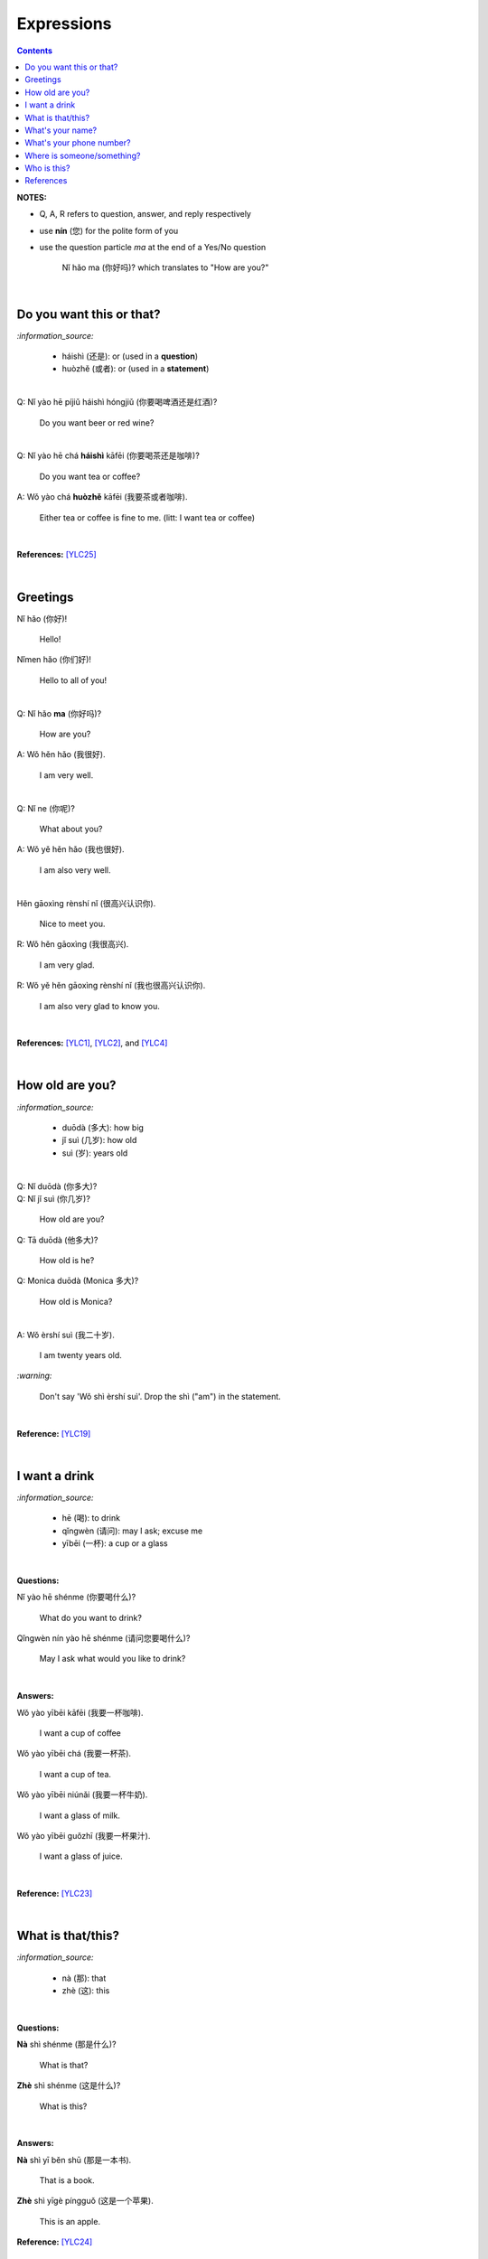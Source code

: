 ===========
Expressions
===========
.. contents:: **Contents**
   :depth: 3
   :local:
   :backlinks: top

**NOTES:**

- Q, A, R refers to question, answer, and reply respectively
- use **nín** (您) for the polite form of you
- use the question particle *ma* at the end of a Yes/No question
   
   Nǐ hǎo ma (你好吗)? which translates to "How are you?"

|

Do you want this or that?
=========================
`:information_source:`

   - háishì (还是): or (used in a **question**)
   - huòzhě (或者): or (used in a **statement**)

| 

| Q: Nǐ yào hē píjiǔ háishì hóngjiǔ (你要喝啤酒还是红酒)?

   Do you want beer or red wine?

|

| Q: Nǐ yào hē chá **háishì** kāfēi (你要喝茶还是咖啡)?

   Do you want tea or coffee?
   
| A: Wǒ yào chá **huòzhě** kāfēi (我要茶或者咖啡).

   Either tea or coffee is fine to me. (litt: I want tea or coffee)

|

**References:** [YLC25]_

|

Greetings
=========
| Nǐ hǎo (你好)!
   
   Hello!

| Nǐmen hǎo (你们好)!

   Hello to all of you!

|

| Q: Nǐ hǎo **ma** (你好吗)?

   How are you?
| A: Wǒ hěn hǎo (我很好).

   I am very well.

|

| Q: Nǐ ne (你呢)?

   What about you?
   
| A: Wǒ yě hěn hǎo (我也很好).

   I am also very well.

|

| Hěn gāoxìng rènshí nǐ (很高兴认识你).

   Nice to meet you.
| R: Wǒ hěn gāoxìng (我很高兴).

   I am very glad.
| R: Wǒ yě hěn gāoxìng rènshí nǐ (我也很高兴认识你).

   I am also very glad to know you.

|

**References:** [YLC1]_, [YLC2]_, and [YLC4]_

|

How old are you?
================
`:information_source:`
   
   - duōdà (多大): how big
   - jǐ suì (几岁): how old
   - suì (岁): years old

|

| Q: Nǐ duōdà (你多大)?
| Q: Nǐ jǐ suì (你几岁)?

   How old are you?
   
| Q: Tā duōdà (他多大)?

   How old is he?
   
| Q: Monica duōdà (Monica 多大)?

   How old is Monica?

|

| A: Wǒ èrshí suì (我二十岁).

   I am twenty years old.

`:warning:`

   Don't say 'Wǒ shì èrshí suì'. Drop the shì ("am") in the statement.

|

**Reference:** [YLC19]_

|

I want a drink
==============
`:information_source:`

   - hē (喝): to drink
   - qǐngwèn (请问): may I ask; excuse me
   - yībēi (一杯): a cup or a glass

|

**Questions:**

| Nǐ yào hē shénme (你要喝什么)? 

   What do you want to drink?
   
| Qǐngwèn nín yào hē shénme (请问您要喝什么)?

   May I ask what would you like to drink?

|

**Answers:**

| Wǒ yào yībēi kāfēi (我要一杯咖啡).

   I want a cup of coffee

| Wǒ yào yībēi chá (我要一杯茶).

   I want a cup of tea.
   
| Wǒ yào yībēi niúnǎi (我要一杯牛奶).

   I want a glass of milk.
   
| Wǒ yào yībēi guǒzhī (我要一杯果汁).

   I want a glass of juice.

|

**Reference:** [YLC23]_

|

What is that/this?
==================
`:information_source:`

   - nà (那): that
   - zhè (这): this

|

**Questions:**

| **Nà** shì shénme (那是什么)?

   What is that?

| **Zhè** shì shénme (这是什么)?

   What is this?

|

**Answers:**

| **Nà** shì yī běn shū (那是一本书). 

   That is a book.
   
| **Zhè** shì yīgè píngguǒ (这是一个苹果).

   This is an apple.

**Reference:** [YLC24]_

|

What's your name?
=================
`:information_source:`

   míngzì 名字: first name

|

| Q: Wǒ jiào shénme míngzì (我叫什么名字)?

   What is your first name? 
| A: Wǒ jiào Raul (我叫 Raul).

   I am called Raul.

|

**Reference:** [YLC3]_

|

What's your phone number?
=========================
`:information_source:`

   - duōshǎo (多少): how many/much
   - shénme (什么): what

|

| Q: Nǐ de diànhuà hàomǎ shì **duōshǎo** (你的电话号码是多少)?
| Q: Nǐ de diànhuà hàomǎ shì **shénme** (你的电话号码是什么)?

  What's your phone number?
| A: Wǒ de diànhuà hàomǎ shì ... (我的电话号码是 ...) 

  My phone number is ...

|

`:information_source:`

   When saying the number 1, use yāo instead of yī. Hence, we avoid
   confusing yī (1) and qī (7).

|

**Reference:** [YLC16]_

|

Where is someone/something?
===========================
`:information_source:`

   - nǎlǐ (哪里): where
   - nàli (那里): there [used in the South]
   - nà'er (那儿): there [used in the North]
   - zhèlǐ (这里): here [formal; used in the South]
   - zhèr/zhè'er (这儿): here [informal; used in the North]
   - zài (在): to be in/at
   - Template for "To be in/at": subject + zài + location
   - Template for "Not to be in/at": subject + bú zài + location

|

| Wǒ zài zhōngguó (我在中国).
   
   I am in China.
   
| Wǒ zài měiguó (我在美国).

   I am in America.

| Wǒ de shǒujī zài jiā (我的手机在家).

   My mobilephone is at home.

| Wǒ zài jiā (我在家).

   I am at home.
   
| Wǒ bú zài gōngsī (我不在公司).

   I am not in the company.

|

| Q: Nǐ zàijiā ma (你在家吗)?

   Are you at home?
| A: Wǒ bú zàijiā (我不在家).

   I am not at home.

|

| Q: Raul zài ma (Raul 在吗)?

   Is Raul around?
| A: Wǒ zài (我在).

   I am around.
| A: Wǒ bú zài (我不在).

   I am not around.

|

| Nǐ zài **nǎlǐ** (你在哪里)?

   Where are you?

| Wǒ de shǒujī zài **nǎlǐ** (我的手机在哪里)?

   Where is my mobile phone?
   
|

| Q: Qǐngwèn, chāoshì zài **nǎlǐ** (请问超市在哪里)?

   Excuse me, where is the supermarket?
| A: Chāoshì zài **zhèlǐ** (超市在这里). [Formal]
| A: Chāoshì zài **zhè'er** (超市在这儿). [Informal]

   The supermarket is **here**.
| A: Chāoshì zài **nàli** (超市在那里).

   The supermarket is **over there**.

`:information_source:`

   Google Translate translates "there" as nàlǐ (那里) with a falling-rising tone 
   in the last character and thus translates the whole sentence "Chāoshì zài nàlǐ" as
   "Where is the supermarket?" [GTNALI]_. yabla dictionary translates 'there' as nàli
   (那里) with a neutral tone in the last character [YDNALI]_.
|

**References:** [YLC24]_ and [YLC28]_

|

Who is this?
============
`:information_source:`

   - shéi (谁): who
   - zhè (这): this

|

| Q: Zhè shì shéi (这是谁)?

   Who is this?
| A: Zhè shì Lily (这是 Lily)?

|

**Reference:** [YLC24]_

|
|
   
References
==========

.. [GTNALI] https://archive.vn/06Glp [Google uses nàlǐ for 那里]
.. [YDNALI] https://archive.vn/GO8M9 [yabla dictionary uses nàli for 那里]
.. [YLC1] https://youtu.be/aQOUSJOVHp8?t=41 [Learn Chinese for Beginners. Lesson 1: Say "Hello!" in Chinese 你好！]
.. [YLC2] https://youtu.be/aQOUSJOVHp8?t=222 [Learn Chinese for Beginners. Lesson 2: How are you?  你好吗？]
.. [YLC3] https://youtu.be/aQOUSJOVHp8?t=222 [Learn Chinese for Beginners. Lesson 3: What is your name? 我叫什么名字？]
.. [YLC4] https://youtu.be/aQOUSJOVHp8?t=796 [Learn Chinese for Beginners. Lesson 4: Nice to meet you. 很高兴认识你]
.. [YLC16] https://youtu.be/aQOUSJOVHp8?t=5155 [Learn Chinese for Beginners. Lesson 16: What’s your phone number?  你的电话号码是多少?]
.. [YLC19] https://youtu.be/aQOUSJOVHp8?t=6349 [Learn Chinese for Beginners. Lesson 19: How old are you? 你多大?]
.. [YLC23] https://youtu.be/aQOUSJOVHp8?t=7789 [Learn Chinese for Beginners. Lesson 23: I want a cup of coffee. 我想要一杯咖啡]
.. [YLC24] https://youtu.be/aQOUSJOVHp8?t=8202 [Learn Chinese for Beginners. Lesson 24: What is this? 这是什么？]
.. [YLC25] https://youtu.be/aQOUSJOVHp8?t=8521 [Learn Chinese for Beginners. Lesson 25: Do you want tea or coffee? 你想要茶还是咖啡？]
.. [YLC27] https://youtu.be/aQOUSJOVHp8?t=9053 [Learn Chinese for Beginners. Lesson 27: Are you at home? 你在家吗？]
.. [YLC28] https://youtu.be/aQOUSJOVHp8?t=9440 [Learn Chinese for Beginners. Lesson 28: Where are you? 你在哪里？

